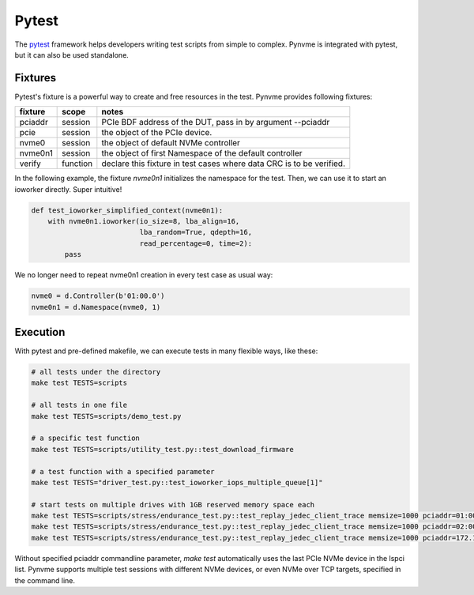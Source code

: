 Pytest
======

The `pytest <https://pytest.org/en/latest/>`_ framework helps developers writing test scripts from simple to complex. Pynvme is integrated with pytest, but it can also be used standalone. 

Fixtures
--------

Pytest's fixture is a powerful way to create and free resources in the test. Pynvme provides following fixtures:

.. list-table::
   :header-rows: 1

   * - fixture
     - scope
     - notes
   * - pciaddr
     - session
     - PCIe BDF address of the DUT, pass in by argument --pciaddr
   * - pcie
     - session
     - the object of the PCIe device.
   * - nvme0
     - session
     - the object of default NVMe controller
   * - nvme0n1
     - session
     - the object of first Namespace of the default controller
   * - verify
     - function
     - declare this fixture in test cases where data CRC is to be verified.

In the following example, the fixture *nvme0n1* initializes the namespace for the test. Then, we can use it to start an ioworker directly. Super intuitive! 

.. code-block:: python

   def test_ioworker_simplified_context(nvme0n1):
       with nvme0n1.ioworker(io_size=8, lba_align=16,
                             lba_random=True, qdepth=16,
                             read_percentage=0, time=2):
           pass

We no longer need to repeat nvme0n1 creation in every test case as usual way:

.. code-block:: python

   nvme0 = d.Controller(b'01:00.0')
   nvme0n1 = d.Namespace(nvme0, 1)

   
Execution
---------

With pytest and pre-defined makefile, we can execute tests in many flexible ways, like these: 

.. code-block:: shell

   # all tests under the directory
   make test TESTS=scripts

   # all tests in one file
   make test TESTS=scripts/demo_test.py

   # a specific test function
   make test TESTS=scripts/utility_test.py::test_download_firmware

   # a test function with a specified parameter
   make test TESTS="driver_test.py::test_ioworker_iops_multiple_queue[1]"

   # start tests on multiple drives with 1GB reserved memory space each
   make test TESTS=scripts/stress/endurance_test.py::test_replay_jedec_client_trace memsize=1000 pciaddr=01:00.0   
   make test TESTS=scripts/stress/endurance_test.py::test_replay_jedec_client_trace memsize=1000 pciaddr=02:00.0   
   make test TESTS=scripts/stress/endurance_test.py::test_replay_jedec_client_trace memsize=1000 pciaddr=172.168.5.44
   
   
Without specified pciaddr commandline parameter, *make test* automatically uses the last PCIe NVMe device in the lspci list. Pynvme supports multiple test sessions with different NVMe devices, or even NVMe over TCP targets, specified in the command line.

